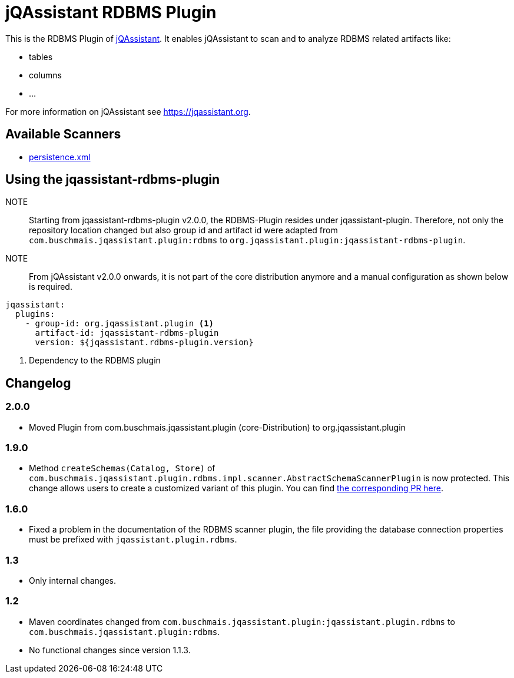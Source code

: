 = jQAssistant RDBMS Plugin

This is the RDBMS Plugin of https://jqassistant.org[jQAssistant^].
It enables jQAssistant to scan and to analyze RDBMS related
artifacts like:

- tables
- columns
- ...

For more information on jQAssistant see https://jqassistant.org[^].

== Available Scanners

- link:src/main/asciidoc/scanner.adoc#metadata-of-a-relational-database-schema[persistence.xml]

== Using the jqassistant-rdbms-plugin

NOTE:: Starting from jqassistant-rdbms-plugin v2.0.0, the RDBMS-Plugin resides under jqassistant-plugin.
Therefore, not only the repository location changed but also group id and artifact id were adapted from `com.buschmais.jqassistant.plugin:rdbms` to `org.jqassistant.plugin:jqassistant-rdbms-plugin`.

NOTE:: From jQAssistant v2.0.0 onwards, it is not part of the core distribution anymore and a manual configuration as shown below is required.

[source, yaml]
----
jqassistant:
  plugins:
    - group-id: org.jqassistant.plugin <1>
      artifact-id: jqassistant-rdbms-plugin
      version: ${jqassistant.rdbms-plugin.version}
----
<1> Dependency to the RDBMS plugin

== Changelog

=== 2.0.0

* Moved Plugin from com.buschmais.jqassistant.plugin (core-Distribution) to org.jqassistant.plugin

=== 1.9.0

* Method `createSchemas(Catalog, Store)` of `com.buschmais.jqassistant.plugin.rdbms.impl.scanner.AbstractSchemaScannerPlugin`
is now protected. This change allows users to create a customized
variant of this plugin.
You can find https://github.com/jQAssistant/jqa-rdbms-plugin/pull/3[the corresponding PR here^].

=== 1.6.0

* Fixed a problem in the documentation of the RDBMS scanner plugin,
the file providing the database connection properties must be
prefixed with `jqassistant.plugin.rdbms`.

=== 1.3

* Only internal changes.

=== 1.2

* Maven coordinates changed from `com.buschmais.jqassistant.plugin:jqassistant.plugin.rdbms`
to `com.buschmais.jqassistant.plugin:rdbms`.
* No functional changes since version 1.1.3.




